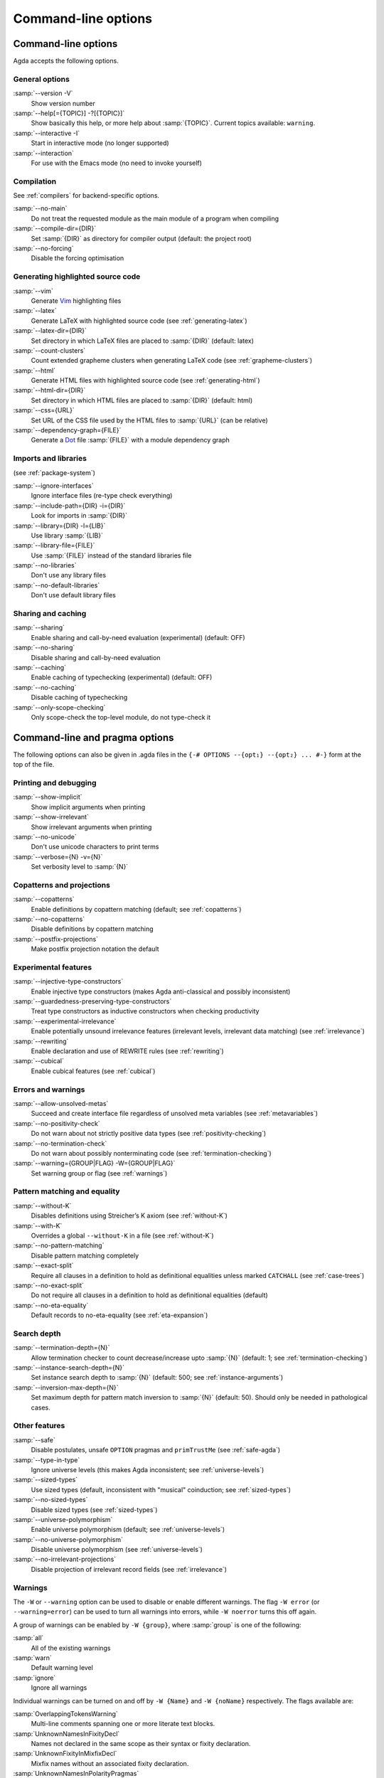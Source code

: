 .. _command-line-options:

********************
Command-line options
********************

Command-line options
--------------------

Agda accepts the following options.

General options
~~~~~~~~~~~~~~~

:samp:`--version -V`
      Show version number

:samp:`--help[={TOPIC}] -?[{TOPIC}]`
      Show basically this help, or more help about :samp:`{TOPIC}`.
      Current topics available: ``warning``.

:samp:`--interactive -I`
      Start in interactive mode (no longer
      supported)

:samp:`--interaction`
      For use with the Emacs mode (no need to invoke
      yourself)

Compilation
~~~~~~~~~~~

See :ref:`compilers` for backend-specific options.

:samp:`--no-main`
      Do not treat the requested module as the main module
      of a program when compiling

:samp:`--compile-dir={DIR}`
      Set :samp:`{DIR}` as directory for
      compiler output (default: the project root)

:samp:`--no-forcing`
      Disable the forcing optimisation

Generating highlighted source code
~~~~~~~~~~~~~~~~~~~~~~~~~~~~~~~~~~

:samp:`--vim`
      Generate Vim_ highlighting files

:samp:`--latex`
      Generate LaTeX with highlighted source code (see
      :ref:`generating-latex`)

:samp:`--latex-dir={DIR}`
      Set directory in which LaTeX files are
      placed to :samp:`{DIR}` (default: latex)

:samp:`--count-clusters`
      Count extended grapheme clusters when
      generating LaTeX code (see :ref:`grapheme-clusters`)

:samp:`--html`
      Generate HTML files with highlighted source code (see
      :ref:`generating-html`)

:samp:`--html-dir={DIR}`
      Set directory in which HTML files are placed
      to :samp:`{DIR}` (default: html)

:samp:`--css={URL}`
      Set URL of the CSS file used by the HTML files to
      :samp:`{URL}` (can be relative)

:samp:`--dependency-graph={FILE}`
      Generate a Dot_ file :samp:`{FILE}`
      with a module dependency graph

Imports and libraries
~~~~~~~~~~~~~~~~~~~~~

(see :ref:`package-system`)

:samp:`--ignore-interfaces`
      Ignore interface files (re-type check
      everything)

:samp:`--include-path={DIR} -i={DIR}`
      Look for imports in
      :samp:`{DIR}`

:samp:`--library={DIR} -l={LIB}`
      Use library :samp:`{LIB}`

:samp:`--library-file={FILE}`
      Use :samp:`{FILE}` instead of the
      standard libraries file

:samp:`--no-libraries`
      Don't use any library files

:samp:`--no-default-libraries`
      Don't use default library files

Sharing and caching
~~~~~~~~~~~~~~~~~~~

:samp:`--sharing`
      Enable sharing and call-by-need evaluation
      (experimental) (default: OFF)

:samp:`--no-sharing`
      Disable sharing and call-by-need evaluation

:samp:`--caching`
      Enable caching of typechecking (experimental)
      (default: OFF)

:samp:`--no-caching`
      Disable caching of typechecking

:samp:`--only-scope-checking`
      Only scope-check the top-level module,
      do not type-check it

.. _command-line-pragmas:

Command-line and pragma options
-------------------------------

The following options can also be given in .agda files in the
``{-# OPTIONS --{opt₁} --{opt₂} ... #-}`` form at the top of the file.

Printing and debugging
~~~~~~~~~~~~~~~~~~~~~~

:samp:`--show-implicit`
      Show implicit arguments when printing

:samp:`--show-irrelevant`
      Show irrelevant arguments when printing

:samp:`--no-unicode`
      Don't use unicode characters to print terms

:samp:`--verbose={N} -v={N}`
      Set verbosity level to :samp:`{N}`

Copatterns and projections
~~~~~~~~~~~~~~~~~~~~~~~~~~

:samp:`--copatterns`
      Enable definitions by copattern matching
      (default; see :ref:`copatterns`)

:samp:`--no-copatterns`
      Disable definitions by copattern matching

:samp:`--postfix-projections`
      Make postfix projection notation the
      default

Experimental features
~~~~~~~~~~~~~~~~~~~~~

:samp:`--injective-type-constructors`
      Enable injective type
      constructors (makes Agda anti-classical and possibly
      inconsistent)

:samp:`--guardedness-preserving-type-constructors`
      Treat type
      constructors as inductive constructors when checking
      productivity

:samp:`--experimental-irrelevance`
      Enable potentially unsound
      irrelevance features (irrelevant levels, irrelevant data
      matching) (see :ref:`irrelevance`)

:samp:`--rewriting`
      Enable declaration and use of REWRITE rules (see
      :ref:`rewriting`)

:samp:`--cubical`
      Enable cubical features (see :ref:`cubical`)

Errors and warnings
~~~~~~~~~~~~~~~~~~~

:samp:`--allow-unsolved-metas`
      Succeed and create interface file
      regardless of unsolved meta variables (see :ref:`metavariables`)

:samp:`--no-positivity-check`
      Do not warn about not strictly positive
      data types (see :ref:`positivity-checking`)

:samp:`--no-termination-check`
      Do not warn about possibly
      nonterminating code (see :ref:`termination-checking`)

:samp:`--warning={GROUP|FLAG} -W={GROUP|FLAG}`
      Set warning group or flag (see :ref:`warnings`)

Pattern matching and equality
~~~~~~~~~~~~~~~~~~~~~~~~~~~~~

:samp:`--without-K`
      Disables definitions using Streicher’s K axiom
      (see :ref:`without-K`)

:samp:`--with-K`
      Overrides a global ``--without-K`` in a file (see
      :ref:`without-K`)

:samp:`--no-pattern-matching`
      Disable pattern matching completely

:samp:`--exact-split`
      Require all clauses in a definition to hold as
      definitional equalities unless marked ``CATCHALL`` (see
      :ref:`case-trees`)

:samp:`--no-exact-split`
      Do not require all clauses in a definition to
      hold as definitional equalities (default)

:samp:`--no-eta-equality`
      Default records to no-eta-equality (see
      :ref:`eta-expansion`)

Search depth
~~~~~~~~~~~~

:samp:`--termination-depth={N}`
      Allow termination checker to count
      decrease/increase upto :samp:`{N}` (default: 1; see
      :ref:`termination-checking`)

:samp:`--instance-search-depth={N}`
      Set instance search depth to
      :samp:`{N}` (default: 500; see :ref:`instance-arguments`)

:samp:`--inversion-max-depth={N}`
      Set maximum depth for pattern match inversion to :samp:`{N}` (default:
      50). Should only be needed in pathological cases.

Other features
~~~~~~~~~~~~~~

:samp:`--safe`
      Disable postulates, unsafe ``OPTION`` pragmas and
      ``primTrustMe`` (see :ref:`safe-agda`)

:samp:`--type-in-type`
      Ignore universe levels (this makes Agda
      inconsistent; see :ref:`universe-levels`)

:samp:`--sized-types`
      Use sized types (default, inconsistent with
      "musical" coinduction; see :ref:`sized-types`)

:samp:`--no-sized-types`
      Disable sized types (see :ref:`sized-types`)

:samp:`--universe-polymorphism`
      Enable universe polymorphism (default;
      see :ref:`universe-levels`)

:samp:`--no-universe-polymorphism`
      Disable universe polymorphism (see
      :ref:`universe-levels`)

:samp:`--no-irrelevant-projections`
      Disable projection of irrelevant
      record fields (see :ref:`irrelevance`)


.. _warnings:

Warnings
~~~~~~~~

The ``-W`` or ``--warning`` option can be used to disable or enable
different warnings. The flag ``-W error`` (or ``--warning=error``) can
be used to turn all warnings into errors, while ``-W noerror`` turns
this off again.

A group of warnings can be enabled by ``-W {group}``, where
:samp:`group` is one of the following:

:samp:`all`
      All of the existing warnings
:samp:`warn`
      Default warning level
:samp:`ignore`
      Ignore all warnings

Individual warnings can be turned on and off by ``-W {Name}`` and ``-W
{noName}`` respectively. The flags available are:

:samp:`OverlappingTokensWarning`
      Multi-line comments spanning one or more literate text blocks.
:samp:`UnknownNamesInFixityDecl`
      Names not declared in the same scope as their syntax or fixity declaration.
:samp:`UnknownFixityInMixfixDecl`
      Mixfix names without an associated fixity declaration.
:samp:`UnknownNamesInPolarityPragmas`
      Names not declared in the same scope as their polarity pragmas.
:samp:`PolarityPragmasButNotPostulates`
      Polarity pragmas for non-postulates.
:samp:`UselessPrivate`
      ``private`` blocks where they have no effect.
:samp:`UselessAbstract`
      ``abstract`` blocks where they have no effect.
:samp:`UselessInstance`
      ``instance`` blocks where they have no effect.
:samp:`EmptyMutual`
      Empty ``mutual`` blocks.
:samp:`EmptyAbstract`
      Empty ``abstract`` blocks.
:samp:`EmptyPrivate`
      Empty ``private`` blocks.
:samp:`EmptyInstance`
      Empty ``instance`` blocks.
:samp:`EmptyMacro`
      Empty ``macro`` blocks.
:samp:`EmptyPostulate`
      Empty ``postulate`` blocks.
:samp:`InvalidTerminationCheckPragma`
      Termination checking pragmas before non-function or ``mutual`` blocks.
:samp:`InvalidNoPositivityCheckPragma`
      No positivity checking pragmas before non-`data``, ``record`` or ``mutual`` blocks.
:samp:`InvalidCatchallPragma`
      ``CATCHALL`` pragmas before a non-function clause.
:samp:`OldBuiltin`
      Deprecated ``BUILTIN`` pragmas.
:samp:`EmptyRewritePragma`
      Empty ``REWRITE`` pragmas.
:samp:`UselessPublic`
      ``public`` blocks where they have no effect.
:samp:`UnreachableClauses`
      Unreachable function clauses.
:samp:`UselessInline`
      ``INLINE`` pragmas where they have no effect.
:samp:`DeprecationWarning`
      Feature deprecation.
:samp:`InversionDepthReached`
      Inversions of pattern-matching failed due to exhausted inversion depth.
:samp:`TerminationIssue`
      Failed termination checks.
:samp:`CoverageIssue`
      Failed coverage checks.
:samp:`CoverageNoExactSplit`
      Failed exact split checks.
:samp:`NotStrictlyPositive`
      Failed strict positivity checks.
:samp:`UnsolvedMetaVariables`
      Unsolved meta variables.
:samp:`UnsolvedInteractionMetas`
      Unsolved interaction meta variables.
:samp:`UnsolvedConstraints`
      Unsolved constraints.
:samp:`SafeFlagPostulate`
      ``postulate`` blocks with the safe flag
:samp:`SafeFlagPragma`
      Unsafe ``OPTIONS`` pragmas with the safe flag.
:samp:`SafeFlagNonTerminating`
      ``NON_TERMINATING`` pragmas with the safe flag.
:samp:`SafeFlagTerminating`
      ``TERMINATING`` pragmas with the safe flag.
:samp:`SafeFlagPrimTrustMe`
      ``primTrustMe`` usages with the safe flag.
:samp:`SafeFlagNoPositivityCheck`
      ``NO_POSITIVITY_CHECK`` pragmas with the safe flag.
:samp:`SafeFlagPolarity`
      ``POLARITY`` pragmas with the safe flag.

For example, the following command runs Agda with all warnings
enabled, except for warnings about empty ``abstract`` blocks:

.. code-block:: console

   agda -W all --warning noEmptyAbstract file.agda


.. _Vim: http://www.vim.org/
.. _Dot: http://www.graphviz.org/content/dot-language
